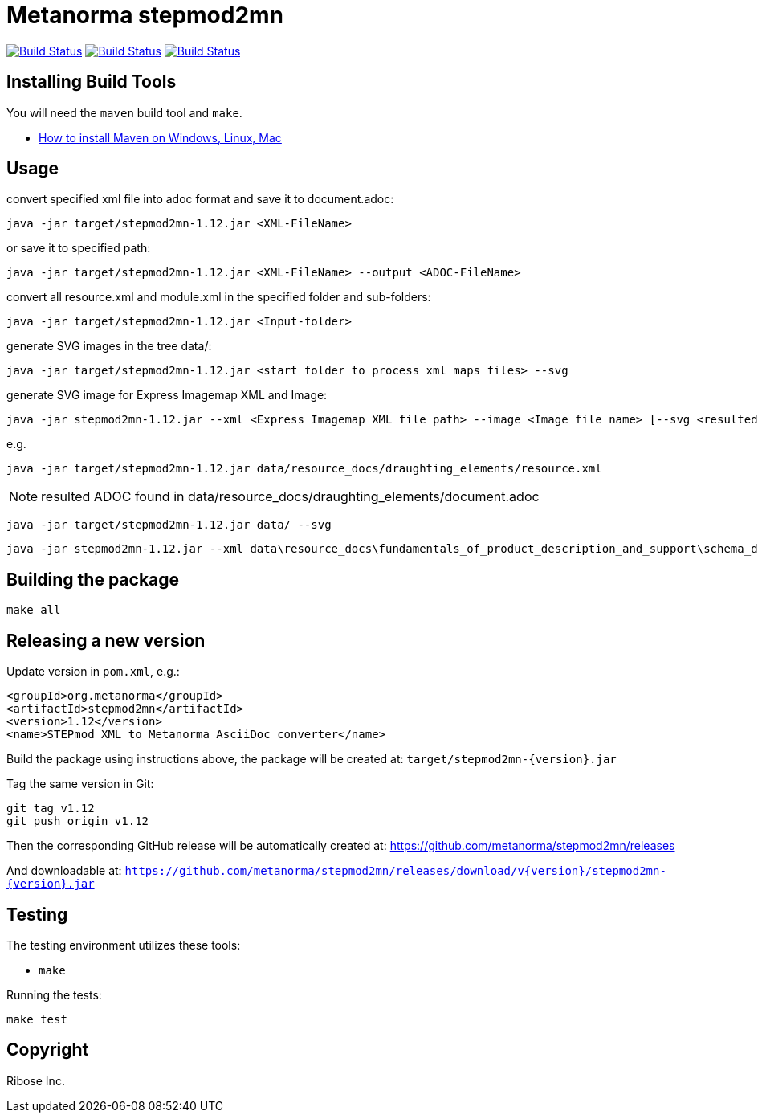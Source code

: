 = Metanorma stepmod2mn

image:https://github.com/metanorma/stepmod2mn/workflows/ubuntu/badge.svg["Build Status", link="https://github.com/metanorma/stepmod2mn/actions?workflow=ubuntu"]
image:https://github.com/metanorma/stepmod2mn/workflows/macos/badge.svg["Build Status", link="https://github.com/metanorma/stepmod2mn/actions?workflow=macos"]
image:https://github.com/metanorma/stepmod2mn/workflows/windows/badge.svg["Build Status", link="https://github.com/metanorma/stepmod2mn/actions?workflow=windows"]

== Installing Build Tools

You will need the `maven` build tool and `make`.

* https://www.baeldung.com/install-maven-on-windows-linux-mac[How to install Maven on Windows, Linux, Mac]


== Usage

convert specified xml file into adoc format and save it to document.adoc:

[source,sh]
----
java -jar target/stepmod2mn-1.12.jar <XML-FileName>
----

or save it to specified path:

[source,sh]
----
java -jar target/stepmod2mn-1.12.jar <XML-FileName> --output <ADOC-FileName>
----

convert all resource.xml and module.xml in the specified folder and sub-folders:

[source,sh]
----
java -jar target/stepmod2mn-1.12.jar <Input-folder>
----

generate SVG images in the tree data/:

[source,sh]
----
java -jar target/stepmod2mn-1.12.jar <start folder to process xml maps files> --svg
----

generate SVG image for Express Imagemap XML and Image:

[source,sh]
----
java -jar stepmod2mn-1.12.jar --xml <Express Imagemap XML file path> --image <Image file name> [--svg <resulted SVG map file or folder>]
----

e.g.

[source,sh]
----
java -jar target/stepmod2mn-1.12.jar data/resource_docs/draughting_elements/resource.xml 
----

NOTE: resulted ADOC found in data/resource_docs/draughting_elements/document.adoc

[source,sh]
----
java -jar target/stepmod2mn-1.12.jar data/ --svg
----

[source,sh]
----
java -jar stepmod2mn-1.12.jar --xml data\resource_docs\fundamentals_of_product_description_and_support\schema_diagexpg1.xml --image schema_diagexpg1.gif --svg schema_diagexpg1.svg
----


== Building the package

[source,sh]
----
make all
----


== Releasing a new version

Update version in `pom.xml`, e.g.:

[source,xml]
----
<groupId>org.metanorma</groupId>
<artifactId>stepmod2mn</artifactId>
<version>1.12</version>
<name>STEPmod XML to Metanorma AsciiDoc converter</name>
----

Build the package using instructions above, the package will be created at:
`target/stepmod2mn-{version}.jar`

Tag the same version in Git:

[source,xml]
----
git tag v1.12
git push origin v1.12
----

Then the corresponding GitHub release will be automatically created at:
https://github.com/metanorma/stepmod2mn/releases

And downloadable at:
`https://github.com/metanorma/stepmod2mn/releases/download/v{version}/stepmod2mn-{version}.jar`


== Testing

The testing environment utilizes these tools:

* `make`


Running the tests:

[source,sh]
----
make test
----


== Copyright

Ribose Inc.
